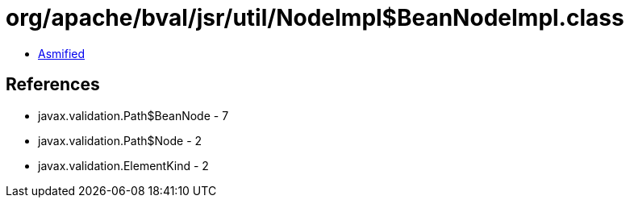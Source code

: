 = org/apache/bval/jsr/util/NodeImpl$BeanNodeImpl.class

 - link:NodeImpl$BeanNodeImpl-asmified.java[Asmified]

== References

 - javax.validation.Path$BeanNode - 7
 - javax.validation.Path$Node - 2
 - javax.validation.ElementKind - 2
